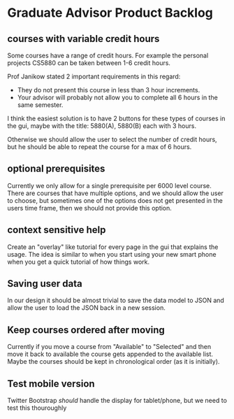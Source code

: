 * Graduate Advisor Product Backlog
** courses with variable credit hours
Some courses have a range of credit hours. 
For example the personal projects CS5880 can be taken between 1-6 credit hours.

Prof Janikow stated 2 important requirements in this regard:
- They do not present this course in less than 3 hour increments.
- Your advisor will probably not allow you to complete all 6 hours in the same semester.

I think the easiest solution is to have 2 buttons for these types of courses in the gui, maybe with the title: 5880(A), 5880(B) each with 3 hours.

Otherwise we should allow the user to select the number of credit hours, but he should be able to repeat the course for a max of 6 hours. 

** optional prerequisites
Currently we only allow for a single prerequisite per 6000 level course. There are courses that have multiple options, and we should allow the user to choose, but sometimes one of the options does not get presented in the users time frame, then we should not provide this option.

** context sensitive help
Create an "overlay" like tutorial for every page in the gui that explains the usage. The idea is similar to when you start using your new smart phone when you get a quick tutorial of how things work.

** Saving user data
In our design it should be almost trivial to save the data model to JSON and allow the user to load the JSON back in a new session. 

** Keep courses ordered after moving
   Currently if you move a course from "Available" to "Selected" and then move it back to available the course gets appended to the available list. Maybe the courses should be kept in chronological order (as it is initially).

** Test mobile version
Twitter Bootstrap /should/ handle the display for tablet/phone, but we need to test this thouroughly
